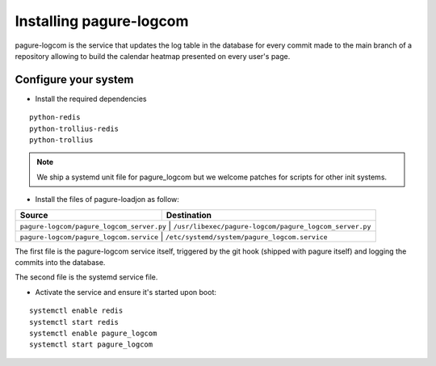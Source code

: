 Installing pagure-logcom
========================

pagure-logcom is the service that updates the log table in the database
for every commit made to the main branch of a repository allowing to build
the calendar heatmap presented on every user's page.


Configure your system
---------------------

* Install the required dependencies

::

    python-redis
    python-trollius-redis
    python-trollius

.. note:: We ship a systemd unit file for pagure_logcom but we welcome patches
        for scripts for other init systems.


* Install the files of pagure-loadjon as follow:

+-----------------------------------------------+-------------------------------------------------------+
|              Source                           |                   Destination                         |
+===============================================+=======================================================+
| ``pagure-logcom/pagure_logcom_server.py``     | ``/usr/libexec/pagure-logcom/pagure_logcom_server.py``|
+--------------------------------------------------+----------------------------------------------------+
| ``pagure-logcom/pagure_logcom.service``       | ``/etc/systemd/system/pagure_logcom.service``         |
+-----------------------------------------------+-------------------------------------------------------+

The first file is the pagure-logcom service itself, triggered by the git
hook (shipped with pagure itself) and logging the commits into the database.

The second file is the systemd service file.


* Activate the service and ensure it's started upon boot:

::

    systemctl enable redis
    systemctl start redis
    systemctl enable pagure_logcom
    systemctl start pagure_logcom
